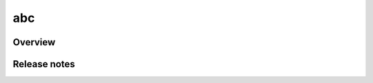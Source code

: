 
abc
================================

  
Overview
--------------------------------


Release notes
--------------------------------



